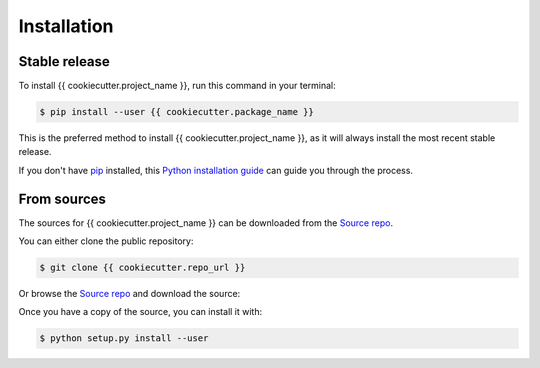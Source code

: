 ============
Installation
============


Stable release
--------------

To install {{ cookiecutter.project_name }}, run this command in your terminal:

.. code-block:: console

    $ pip install --user {{ cookiecutter.package_name }}

This is the preferred method to install {{ cookiecutter.project_name }},
as it will always install the most recent stable release.

If you don't have `pip`_ installed, this `Python installation guide`_ can guide
you through the process.

.. _pip: https://pip.pypa.io
.. _Python installation guide: http://docs.python-guide.org/en/latest/starting/installation/


From sources
------------

The sources for {{ cookiecutter.project_name }} can be downloaded from the `Source repo`_.

You can either clone the public repository:

.. code-block:: console

    $ git clone {{ cookiecutter.repo_url }}

Or browse the `Source repo`_ and download the source:

Once you have a copy of the source, you can install it with:

.. code-block:: console

    $ python setup.py install --user


.. _Source repo: {{ cookiecutter.repo_url }}


